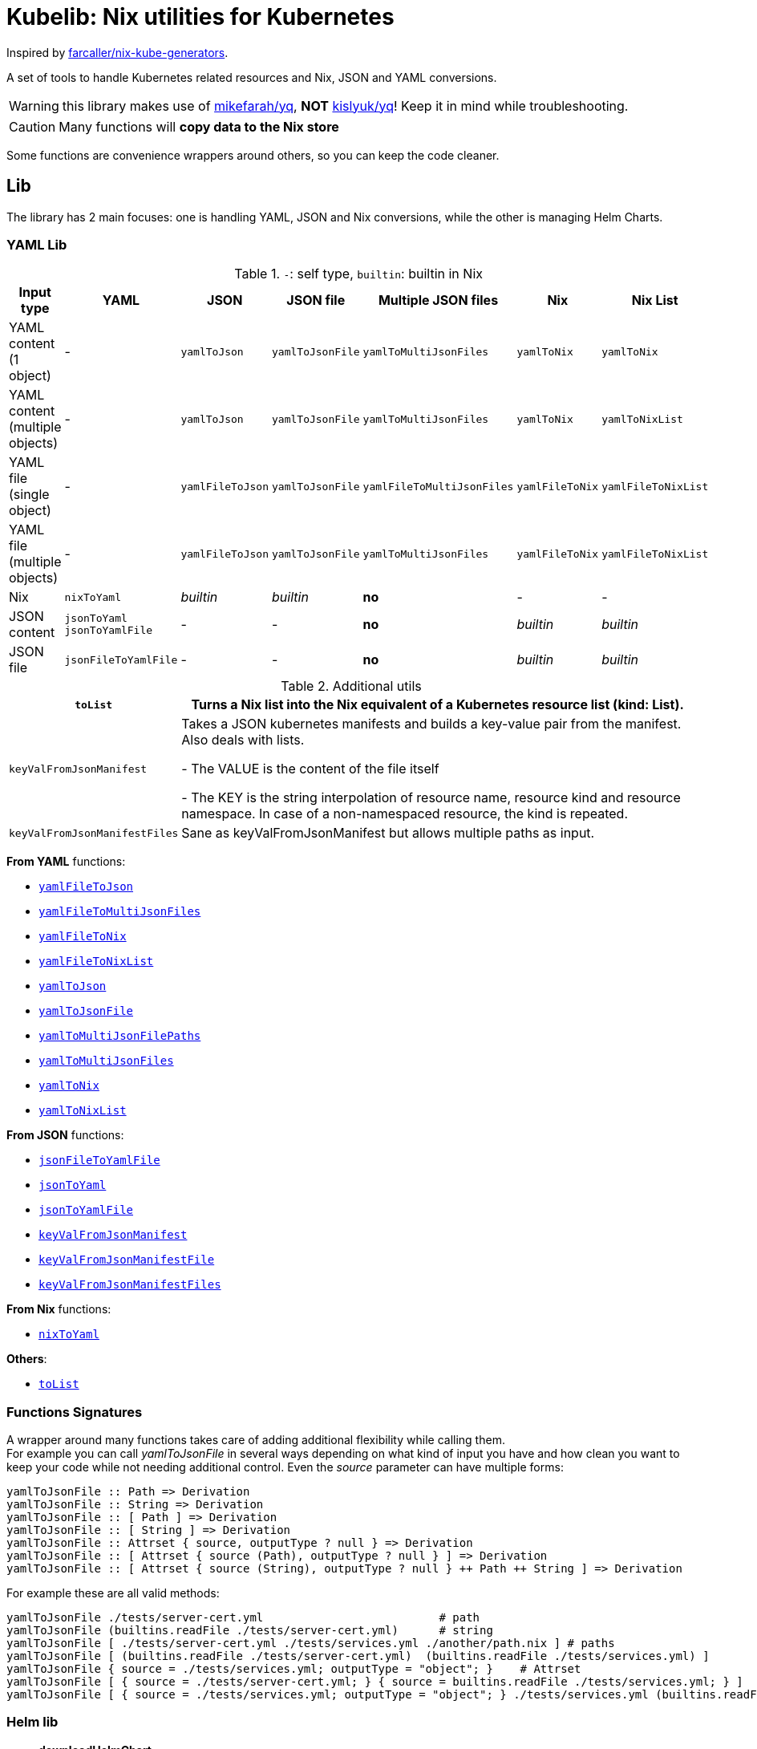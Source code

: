 = Kubelib: Nix utilities for Kubernetes

Inspired by https://github.com/farcaller/nix-kube-generators[farcaller/nix-kube-generators].

A set of tools to handle Kubernetes related resources and Nix, JSON and YAML conversions.

WARNING: this library makes use of https://github.com/mikefarah/yq[mikefarah/yq], *NOT* https://github.com/kislyuk/yq[kislyuk/yq]! Keep it in mind while troubleshooting.

CAUTION: Many functions will [.underline]#*copy data to the Nix store*#

Some functions are convenience wrappers around others, so you can keep the code cleaner.


== Lib
The library has 2 main focuses: one is handling YAML, JSON and Nix conversions, while the other is managing Helm Charts.

=== YAML Lib
.`-`: self type, `builtin`: builtin in Nix
[cols="1,1,1,1,1,1,1"]
|===
| Input type | YAML | JSON | JSON file | Multiple JSON files | Nix | Nix List

| YAML content (1 object) | - | `yamlToJson` | `yamlToJsonFile` | `yamlToMultiJsonFiles` | `yamlToNix` | `yamlToNix`

| YAML content (multiple objects) | - | `yamlToJson` | `yamlToJsonFile` | `yamlToMultiJsonFiles` | `yamlToNix` | `yamlToNixList`

| YAML file (single object) | - | `yamlFileToJson` | `yamlToJsonFile` | `yamlFileToMultiJsonFiles` | `yamlFileToNix` | `yamlFileToNixList`

| YAML file (multiple objects) | - | `yamlFileToJson` | `yamlToJsonFile`| `yamlToMultiJsonFiles` | `yamlFileToNix` | `yamlFileToNixList`

| Nix | `nixToYaml` | _builtin_ | _builtin_ | *no* | - | -

| JSON content | `jsonToYaml` `jsonToYamlFile` | - | - | *no* | _builtin_ | _builtin_

| JSON file | `jsonFileToYamlFile` | - | - | *no* | _builtin_ | _builtin_
|===

.Additional utils
[cols="1,4"]
|===
| `toList` | Turns a Nix list into the Nix equivalent of a Kubernetes resource list (kind: List).

| `keyValFromJsonManifest` |   Takes a JSON kubernetes manifests and builds a key-value pair
from the manifest. Also deals with lists.

- The VALUE is the content of the file itself

- The KEY is the string interpolation of resource name, resource kind
and resource namespace. In case of a non-namespaced resource, the kind is repeated.

| `keyValFromJsonManifestFiles` | Sane as keyValFromJsonManifest but allows multiple paths as input.

|===

[.underline]#*From YAML*# functions:

* <<_yamlfiletojson,`yamlFileToJson`>>
* <<_yamlfiletomultijsonfiles,`yamlFileToMultiJsonFiles`>>
* <<_yamlfiletonix,`yamlFileToNix`>>
* <<_yamlfiletonixlist,`yamlFileToNixList`>>
* <<_yamltojson,`yamlToJson`>>
* <<_yamltojsonfile,`yamlToJsonFile`>>
* <<_yamltomultijsonfilepaths,`yamlToMultiJsonFilePaths`>>
* <<_yamltomultijsonfiles,`yamlToMultiJsonFiles`>>
* <<_yamltonix,`yamlToNix`>>
* <<_yamltonixlist,`yamlToNixList`>>

[.underline]#*From JSON*# functions:

* <<_jsonfiletoyamlfile,`jsonFileToYamlFile`>>
* <<_jsontoyaml,`jsonToYaml`>>
* <<_jsontoyamlfile,`jsonToYamlFile`>>
* <<_keyvalfromjsonmanifest,`keyValFromJsonManifest`>>
* <<_keyvalfromjsonmanifestfile,`keyValFromJsonManifestFile`>>
* <<_keyvalfromjsonmanifestfiles,`keyValFromJsonManifestFiles`>>

[.underline]#*From Nix*# functions:

* <<_nixtoyaml,`nixToYaml`>>

[.underline]#*Others*#:

* <<_tolist,`toList`>>

=== Functions Signatures
A wrapper around many functions takes care of adding additional flexibility while calling them. +
For example you can call _yamlToJsonFile_ in several ways depending on what kind of input you have and how clean you want to keep your code while not needing additional control. Even the _source_ parameter can have multiple forms:

[source,haskell]
----
yamlToJsonFile :: Path => Derivation
yamlToJsonFile :: String => Derivation
yamlToJsonFile :: [ Path ] => Derivation
yamlToJsonFile :: [ String ] => Derivation
yamlToJsonFile :: Attrset { source, outputType ? null } => Derivation
yamlToJsonFile :: [ Attrset { source (Path), outputType ? null } ] => Derivation
yamlToJsonFile :: [ Attrset { source (String), outputType ? null } ++ Path ++ String ] => Derivation
----

For example these are all valid methods:

[source,nix]
----
yamlToJsonFile ./tests/server-cert.yml                          # path
yamlToJsonFile (builtins.readFile ./tests/server-cert.yml)      # string
yamlToJsonFile [ ./tests/server-cert.yml ./tests/services.yml ./another/path.nix ] # paths
yamlToJsonFile [ (builtins.readFile ./tests/server-cert.yml)  (builtins.readFile ./tests/services.yml) ]                                         # strings
yamlToJsonFile { source = ./tests/services.yml; outputType = "object"; }    # Attrset
yamlToJsonFile [ { source = ./tests/server-cert.yml; } { source = builtins.readFile ./tests/services.yml; } ]      # Attrsets
yamlToJsonFile [ { source = ./tests/services.yml; outputType = "object"; } ./tests/services.yml (builtins.readFile ./tests/server-cert.yml) ]   # mix
----


=== Helm lib

* *downloadHelmChart*
* *buildHelmChart*


== Lib Functions

=== `toList`
Turns a Nix list into the Nix equivalent of a Kubernetes resource list (kind: List)

[source,haskell]
----
toList :: [a] -> kubernetes::List a
----

.example
[%collapsible]
====
[source,nix]
----
toList [ { a = "some"; b = "data"; } { a = "some"; b = "other"; c = "data"; } ]

{
  apiVersion = "v1";
  items = [
    {
      a = "some";
      b = "data";
    }
    {
      a = "some";
      b = "other";
      c = "data";
    }
  ];
  kind = "List";
}
----
====

.implementation
[%collapsible]
====
[source,nix]
----
{
  toList = items: {
    apiVersion = "v1";
    kind = "List";
    inherit items;
  };
}
----
====

'''

=== `keyValFromJsonManifest`
Takes a JSON kubernetes manifest `content` and builds a key-value pair from the manifest.

- The *VALUE* is the content of the file itself

- The *KEY* is the string interpolation of resource name, resource kind and resource namespace. In case of a non-namespaced resource, the kind is repeated

[source,haskell]
----
keyValFromJsonManifest: a -> Attrset
keyValFromJsonManifest: [a] -> [Attrset]
----

.example
[%collapsible]
====
[source,nix]
----
keyValFromJsonManifest (builtins.readFile ./server-cert.json)       # Single

{ mypp-serverauth-certificate-myapp = "{\"apiVersion\":\"cert-manager.io/v1\",\"kind\":\"Certificate\",\"metadata\":{\"name\":\"mypp-serverauth\",\"namespace\":\"myapp\"},\"spec\":{\"dnsNames\":[\"myapp.mydoma
in.com\"],\"issuerRef\":{\"kind\":\"ClusterIssuer\",\"name\":\"letsencrypt-dns\"},\"secretName\":\"myapp-server-tls\",\"usages\":[\"server auth\"]}}"; }

keyValFromJsonManifest (yamlToJson { yamlContent = builtins.readFile ./services.yml; }    # Multi)

[
  { myapp-service-myapp = "{\"apiVersion\":\"v1\",\"kind\":\"Service\",\"metadata\":{\"labels\":{\"app\":\"myapp\",\"component\":\"main\"},\"name\":\"myapp\",\"namespace\":\"myapp\"},\"spec\":{\"ports\":[{\"name\":\"http\",\"port\":80,\"protocol\":\"TCP\",\"targetPort\":\"http\"},{\"name\":\"https\",\"port\":443,\"protocol\":\"TCP\",\"targetPort\":\"https\"}],\"selector\":{\"app\":\"myapp\",\"components\":\"main\"}}}"; }
  { myapp-jobscheduler-service-myapp = "{\"apiVersion\":\"v1\",\"kind\":\"Service\",\"metadata\":{\"labels\":{\"app\":\"myapp\",\"component\":\"jobscheduler\"},\"name\":\"myapp-jobscheduler\",\"namespace\":\"myapp\"},\"spec\":{\"ports\":[{\"name\":\"http\",\"port\":3000,\"protocol\":\"TCP\",\"targetPort\":\"http\"}],\"selector\":{\"app\":\"myapp\",\"component\":\"jobscheduler\"}}}"; }
]
----
====


.implementation
[%collapsible]
====
[source,nix]
----
{
  keyValFromJsonManifest =
    input:
    let
      nixData = fromJSON input;
      process = c:
        let
          name = c.metadata.name;
          kind = lib.strings.toLower c.kind;
          third = c.metadata.namespace or kind;
        in
        {
          "${name}-${kind}-${third}" = toJSON c;
        };

      f =
        nixContent: if isList nixContent then map (cont: process cont) nixContent else process nixContent;
    in
    f nixData;

}
----
====

'''

=== `keyValFromJsonManifestFile`
Same as keyValFromJsonManifest but accespts a `path` instead of content.

[source,haskell]
----
keyValFromJsonManifestFile :: p -> Attrset / [Attrset]
----


.example
[%collapsible]
====
[source,nix]
----
keyValFromJsonManifestFile ./server-cert.json
{ mypp-serverauth-certificate-myapp = "{\"apiVersion\":\"cert-manager.io/v1\",\"kind\":\"Certificate\",\"metadata\":{\"name\":\"mypp-serverauth\",\"namespace\":\"myapp\"},\"spec\":{\"dnsNames\":[\"myapp.mydomain.com\"],\"issuerRef\":{\"kind\":\"ClusterIssuer\",\"name\":\"letsencrypt-dns\"},\"secretName\":\"myapp-server-tls\",\"usages\":[\"server auth\"]}}"; }
----
====

.implementation
[%collapsible]
====
[source,nix]
----
{
  keyValFromJsonManifestFile = path: readPathAndThen path keyValFromJsonManifest;
}
----
====

'''

=== `keyValFromJsonManifestFiles`
Same as keyValFromJsonManifestFile but deals with Lists of `paths`.+
It supports paths to files with multiple objects within.

[source,haskell]
----
keyValFromJsonManifestFiles :: [p] -> [Attrset]
----

.example
[%collapsible]
====
[source,nix]
----
keyValFromJsonManifestFiles [ ./server-cert.json ./services.json ]
{
  myapp-jobscheduler-service-myapp = "{\"apiVersion\":\"v1\",\"kind\":\"Service\",\"metadata\":{\"labels\":{\"app\":\"myapp\",\"component\":\"jobscheduler\"},\"name\":\"myapp-jobscheduler\",\"namespace\":\"myapp\"},\"spec\":{\"ports\":[{\"name\":\"http\",\"port\":3000,\"protocol\":\"TCP\",\"targetPort\":\"http\"}],\"selector\":{\"app\":\"myapp\",\"component\":\"jobscheduler\"}}}";
  myapp-service-myapp = "{\"apiVersion\":\"v1\",\"kind\":\"Service\",\"metadata\":{\"labels\":{\"app\":\"myapp\",\"component\":\"main\"},\"name\":\"myapp\",\"namespace\":\"myapp\"},\"spec\":{\"ports\":[{\"name\":\"http\",\"port\":80,\"protocol\":\"TCP\",\"targetPort\":\"http\"},{\"name\":\"https\",\"port\":443,\"protocol\":\"TCP\",\"targetPort\":\"https\"}],\"selector\":{\"app\":\"myapp\",\"components\":\"main\"}}}";
  mypp-serverauth-certificate-myapp = "{\"apiVersion\":\"cert-manager.io/v1\",\"kind\":\"Certificate\",\"metadata\":{\"name\":\"mypp-serverauth\",\"namespace\":\"myapp\"},\"spec\":{\"dnsNames\":[\"myapp.mydomain.com\"],\"issuerRef\":{\"kind\":\"ClusterIssuer\",\"name\":\"letsencrypt-dns\"},\"secretName\":\"myapp-server-tls\",\"usages\":[\"server auth\"]}}";
}

----
====

.implementation
[%collapsible]
====
[source,nix]
----
{
  keyValFromJsonManifestFiles =
    paths:
    let
      list = map (p: keyValFromJsonManifestFile p) paths;
    in
    lib.attrsets.mergeAttrsList (lib.lists.flatten pathList);
}
----
====

'''

=== `yamlToJson`
Turns input YAML `content` into JSON.

[source,haskell]
----
yamlToJson :: Attrset { yamlContent, outputType ? "array" } -> String
----

The input is an Attrset of:

* *yamlContent*: YAML content as string
* *outputType*, which only makes sense if you know the result will be a list:
** _array_ (default): simple JSON array. `[ {...},{...},... ]`
** _object_: JSON object with your data stored in the _items_ key. `{ "items": [ {...},{...},... ] }`


.example
[%collapsible]
====
[source,nix]
----
yamlToJson { yamlContent = builtins.readFile ./services.yml; }

"[\n  {\n    \"apiVersion\": \"v1\",\n    \"kind\": \"Service\",\n    \"metadata\": {\n      \"name\": \"m
yapp\",\n      \"namespace\": \"myapp\",\n      \"labels\": {\n        \"app\": \"myapp\",\n        \"component\": \"m
ain\"\n      }\n    },\n    \"spec\": {\n      \"ports\": [\n        {\n          \"name\": \"http\",\n          \"por
t\": 80,\n          \"protocol\": \"TCP\",\n          \"targetPort\": \"http\"\n        },\n        {\n          \"nam
e\": \"https\",\n          \"port\": 443,\n          \"protocol\": \"TCP\",\n          \"targetPort\": \"https\"\n
    }\n      ],\n      \"selector\": {\n        \"app\": \"myapp\",\n        \"components\": \"main\"\n      }\n    }\
n  },\n  {\n    \"apiVersion\": \"v1\",\n    \"kind\": \"Service\",\n    \"metadata\": {\n      \"name\": \"myapp-jobs
cheduler\",\n      \"namespace\": \"myapp\",\n      \"labels\": {\n        \"app\": \"myapp\",\n        \"component\":
 \"jobscheduler\"\n      }\n    },\n    \"spec\": {\n      \"ports\": [\n        {\n          \"name\": \"http\",\n
       \"port\": 3000,\n          \"protocol\": \"TCP\",\n          \"targetPort\": \"http\"\n        }\n      ],\n
   \"selector\": {\n        \"app\": \"myapp\",\n        \"component\": \"jobscheduler\"\n      }\n    }\n  }\n]\n"
----
====

.implementation
[%collapsible]
====
[source,nix]
----
{
  yamlToJson =
    {
      yamlContent,
      outputType ? "array",
    }@args:
    let
      f = kallPackage args yamlToJsonFile { };
    in
    readFile f;
}
----
====

'''

=== `yamlToJsonFile`
Similar to yamlToJson but turns input YAML `content` into a _single_ JSON file [.underline]#*in the store*#.

[source,haskell]
----
yamlToJson :: Attrset { source , outputType ? "array" } -> Derivation
yamlToJson :: Path / String -> Derivation
----

The input is an Attrset of:

* *yamlContent*: YAML content as string
* *outputType*, which only makes sense if you know the result will be a list:
** _array_ (default): simple JSON array. `[ {...},{...},... ]`
** _object_: JSON object with your data stored in the _items_ key. `{ "items": [ {...},{...},... ] }`

.example
[%collapsible]
====
[source,nix]
----


builtins.readFile yamlToJsonFile { yamlContent = builtins.readFile ./services.yml; outputType = "object"; }        # Since it returns a derivation

"{\n  \"items\": [\n    {\n      \"apiVersion\": \"v1\",\n      \"kind\": \"Service\",\n      \"metadata\": {\n        \"name\": \"myapp\",\n        \"namespace\": \"myapp\",\n        \"labels\": {\n          \"app\": \"myapp\",\n          \"component\": \"main\"\n        }\n      },\n      \"spec\": {\n        \"ports\": [\n          {\n            \"name\": \"http\",\n            \"port\": 80,\n            \"protocol\": \"TCP\",\n            \"targetPort\": \"http\"\n          },\n          {\n            \"name\": \"https\",\n            \"port\": 443,\n            \"protocol\": \"TCP\",\n            \"targetPort\": \"https\"\n          }\n        ],\n        \"selector\": {\n          \"app\": \"myapp\",\n          \"components\": \"main\"\n        }\n      }\n    },\n    {\n      \"apiVersion\": \"v1\",\n      \"kind\": \"Service\",\n      \"metadata\": {\n        \"name\": \"myapp-jobscheduler\",\n        \"namespace\": \"myapp\",\n        \"labels\": {\n          \"app\": \"myapp\",\n          \"component\": \"jobscheduler\"\n        }\n      },\n      \"spec\": {\n        \"ports\": [\n          {\n            \"name\": \"http\",\n            \"port\": 3000,\n            \"protocol\": \"TCP\",\n            \"targetPort\": \"http\"\n          }\n        ],\n        \"selector\": {\n          \"app\": \"myapp\",\n          \"component\": \"jobscheduler\"\n        }\n      }\n    }\n  ]\n}\n"

----
====


.implementation
[%collapsible]
====
[source,nix]
----
{
  yamlToJsonFile =
    {
      yamlContent,
      outputType ? "array",
    }:
    let
      jqReturnValue =
        if outputType == "array" then
          "."
        else if outputType == "object" then
          "{ items:. }"
        else
          throw "Unknown output type ${outputType}";

      jqCommand = "${pkgs.jq}/bin/jq -n '[inputs] | if length == 1 then .[0] else ${jqReturnValue} end | .'";
    in
    pkgs.stdenv.mkDerivation {
      name = "yaml2jsonfile";
      inherit yamlContent;
      passAsFile = [ "yamlContent" ];
      phases = [ "installPhase" ];
      installPhase = "${pkgs.yq-go}/bin/yq $yamlContentPath -p yaml -o json | ${jqCommand} > $out";
    };
}
----
====

'''

=== `yamlToMultiJsonFiles`
The purpose of this function is to automate the creation of a set of files compatible with the https://github.com/kubernetes/kubernetes/blob/master/cluster/addons/addon-manager/README.md[Kubernetes AddonManager] which is the https://github.com/NixOS/nixpkgs/blob/046eee4ec50a7b86148b056d6ddb44c4fc9a6a15/nixos/modules/services/cluster/kubernetes/addon-manager.nix#L27[default way of installing addons if you're running Kubernetes bare metal on NixOS].

It turns some YAML content describing ONE OR MORE Kubernetes resources into as many JSON manifests as resources described. The return value is the [.underline]#*store path*# containing built files.


[source,haskell]
----
yamlToMultiJsonFiles :: Attrset{ yamlContent, yqExpression ? null } -> Derivation
----

yamlToMultiJsonFiles, by default, uses the following https://github.com/mikefarah/yq[yq] expression: +
`.metadata.name + "-" + (.kind | downcase) + "-" + (.metadata.namespace // (.kind | downcase))`

Files are created as follows:

* The *filename* is, by default, the string interpolation of resource name, resource kind and resource namespace. In case of a non-namespaced resource, the kind is repeated.
 * The *value* is the content of the file itself

The input is an Attrset of:

* *yamlContent*: YAML content as string
* *yqExpression*: yqExpression override in case you want a different naming.



.example
[%collapsible]
====
[source,nix]
----
builtins.attrNames (builtins.readDir ( yamlToMultiJsonFiles { yamlContent = builtins.readFile ./services.yml; } ))

[
  "myapp-jobscheduler-service-myapp.json"
  "myapp-service-myapp.json"
]
----
====


.implementation
[%collapsible]
====
[source,nix]
----
{
  yamlToMultiJsonFiles =
    {
      yamlContent,
      yqExpression ? null,
    }:
    let
      yqExpr =
        if yqExpression == null then
          ".metadata.name + \"-\" + (.kind | downcase) + \"-\" + (.metadata.namespace // (.kind | downcase))"
        else
          yqExpression;
    in
    pkgs.stdenv.mkDerivation {
      name = "yaml2multijsonfile";
      inherit yamlContent;
      passAsFile = [ "yamlContent" ];
      phases = [ "buildPhase" ];
      buildPhase = ''
        mkdir $out
        cd $out
        ${pkgs.yq-go}/bin/yq -p yaml -o json -s '${yqExpr}' $yamlContentPath
      '';
    };
}
----
====

'''

=== `yamlToMultiJsonFilePaths`
It turns some YAML content describing ONE OR MORE Kubernetes resources into as many JSON manifests as resources described. The return value is a list of [.underline]#*store path*# containing built files.

It uses yamlToMultiJsonFiles under the hood, inputs and logic are the same.

[source,haskell]
----
yamlToMultiJsonFiles :: Attrset{ yamlContent, yqExpression ? null } -> [String]
----

.example
[%collapsible]
====
[source,nix]
----
yamlToMultiJsonFilePaths { yamlContent = builtins.readFile ./services.yml; }

[
  "/nix/store/7c6px9in1i05bl3r2j9jym564vhhpzs0-yaml2multijsonfile/myapp-jobscheduler-service-myapp.json"
  "/nix/store/7c6px9in1i05bl3r2j9jym564vhhpzs0-yaml2multijsonfile/myapp-service-myapp.json"
]
----
====


.implementation
[%collapsible]
====
[source,nix]
----
{
  yamlToMultiJsonFilePaths =
    {
      yamlContent,
      yqExpression ? null,
    }@args:
    getGeneratedFiles (yamlToMultiJsonFiles {
      inherit yamlContent yqExpression;
    });

}
----
====

'''

=== `yamlToNix`
Loads parses YAML definitions into Nix language. It does store data in the [.underline]#*nix store*#.

[source,haskell]
----
yamlToNix :: String -> Attrset / [Attrset]
----

.example
[%collapsible]
====
[source,nix]
----
yamlToNix (builtins.readFile ./server-cert.yml)

{
  apiVersion = "cert-manager.io/v1";
  kind = "Certificate";
  metadata = {
    name = "mypp-serverauth";
    namespace = "myapp";
  };
  spec = {
    dnsNames = [ "myapp.mydomain.com" ];
    issuerRef = {
      kind = "ClusterIssuer";
      name = "letsencrypt-dns";
    };
    secretName = "myapp-server-tls";
    usages = [ "server auth" ];
  };
}


yamlToNix (builtins.readFile ./services.yml)

[
  {
    apiVersion = "v1";
    kind = "Service";
    metadata = {
      labels = {
        app = "myapp";
        component = "main";
      };
      name = "myapp";
      namespace = "myapp";
    };
    spec = {
      ports = [
        {
          name = "http";
          port = 80;
          protocol = "TCP";
          targetPort = "http";
        }
        {
          name = "https";
          port = 443;
          protocol = "TCP";
          targetPort = "https";
        }
      ];
      selector = {
        app = "myapp";
        components = "main";
      };
    };
  }
  {
    apiVersion = "v1";
    kind = "Service";
    metadata = {
      labels = {
        app = "myapp";
        component = "jobscheduler";
      };
      name = "myapp-jobscheduler";
      namespace = "myapp";
    };
    spec = {
      ports = [
        {
          name = "http";
          port = 3000;
          protocol = "TCP";
          targetPort = "http";
        }
      ];
      selector = {
        app = "myapp";
        component = "jobscheduler";
      };
    };
  }
]
----
====


.implementation
[%collapsible]
====
[source,nix]
----
{
  yamlToNix =
    yamlContent:
    fromJSON (yamlToJson {
      inherit yamlContent;
    });
}
----
====

'''

=== `yamlToNixList`
Same as yamlToNix but forces the output to be a List. It does store data in the [.underline]#*nix store*#.

[source,haskell]
----
yamlToNix :: String -> [Attrset]
----

.example
[%collapsible]
====
[source,nix]
----
yamlToNixList (builtins.readFile ./server-cert.yml)

[
  {
    apiVersion = "cert-manager.io/v1";
    kind = "Certificate";
    metadata = {
      name = "mypp-serverauth";
      namespace = "myapp";
    };
    spec = {
      dnsNames = [ "myapp.mydomain.com" ];
      issuerRef = {
        kind = "ClusterIssuer";
        name = "letsencrypt-dns";
      };
      secretName = "myapp-server-tls";
      usages = [ "server auth" ];
    };
  }
]
----
====

.implementation
[%collapsible]
====
[source,nix]
----
{
  yamlToNixList =
    yamlContent:
    let
      fileAbsPaths = yamlToMultiJsonFilePaths { inherit yamlContent; };
    in
    map (path: readPathAndThen path fromJSON) fileAbsPaths;
}
----
====

'''

=== `nixToYaml`
Converts Nix code to YAML string.  It does store data in the [.underline]#*nix store*#.

[source,haskell]
----
nixToYaml :: Attrset -> String
----

.example
[%collapsible]
====
[source,nix]
----
builtins.readFile (nixToYaml { a = 1; b = 2; c = 3; })
"a: 1\nb: 2\nc: 3\n"

builtins.readFile (nixToYaml [{ a = 1;} { b = 2;} {c = 3;}])
"- a: 1\n- b: 2\n- c: 3\n"
----
====

.implementation
[%collapsible]
====
[source,nix]
----
{
  nixToYaml =
    attrs:
    let
      jsonContent = toJSON attrs;
    in
    pkgs.stdenv.mkDerivation {
      inherit jsonContent;
      name = "nixtoYaml";
      passAsFile = [ "jsonContent" ];
      phases = [ "buildPhase" ];
      buildPhase = "${pkgs.yq-go}/bin/yq -p json -o yaml $jsonContentPath > $out";
    };
}
----
====

'''

=== `jsonToYaml`
Converts JSON content to YAML. It does store data in the [.underline]#*nix store*#.

[source,haskell]
----
jsonToYaml :: Attrset { jsonContent, topLevelKey ? null } -> String
----

The input is an Attrset of:

* *jsonContent*: JSON string data.
* *topLevelKey*: by default a JSON array is converted to a bare YAML array. This allows you to turn it into an object specifying the key the array should be put under. It's *ineffective if the content is not a list*.

.example
[%collapsible]
====
[source,nix]
----
jsonToYaml { jsonContent = builtins.readFile ./services.json; topLevelKey = "services"; }

"services:\n  - apiVersion: v1\n    kind: Service\n    metadata:\n      name: myapp\n      namespace: myapp\n      labels:\n        app: myapp\n        component: main\n    spec:\n      ports:\n        - name: http\n          port: 80\n          protocol: TCP\n          targetPort: http\n        - name: https\n          port: 443\n          protocol: TCP\n          targetPort: https\n      selector:\n        app: myapp\n        components: main\n  - apiVersion: v1\n    kind: Service\n    metadata:\n      name: myapp-jobscheduler\n      namespace: myapp\n      labels:\n        app: myapp\n        component: jobscheduler\n    spec:\n      ports:\n        - name: http\n          port: 3000\n          protocol: TCP\n          targetPort: http\n      selector:\n        app: myapp\n        component: jobscheduler\n"
----
====

.implementation
[%collapsible]
====
[source,nix]
----
{
  jsonToYaml =
    {
      jsonContent,
      topLevelKey ? null
    }@args:
    readFile ( kallPackage args jsonToYamlFile { } );
}
----
====

'''

=== `jsonToYamlFile`
Same as jsonToYaml but stores the YAML content in a file.  It does store data in the [.underline]#*nix store*#.

[source,haskell]
----
jsonToYamlFile :: Attrset { jsonContent, topLevelKey ? null } -> Derivation
----

.example
[%collapsible]
====
[source,nix]
----
builtins.readFile (jsonToYamlFile { jsonContent = builtins.readFile ./server-cert.json; topLevelKey = "services";})
"apiVersion: cert-manager.io/v1\nkind: Certificate\nmetadata:\n  name: mypp-serverauth\n  namespace: myapp\nspec:\n  issuerRef:\n    kind: ClusterIssuer\n    name: letsencrypt-dns\n  secretName: myapp-server-tls\n  usages:\n    - server auth\n  dnsNames:\n    - myapp.mydomain.com\n"
----
====

.implementation
[%collapsible]
====
[source,nix]
----
{
  jsonToYamlFile =
    {
      jsonContent,
      topLevelKey ? null,
    }:
    pkgs.stdenv.mkDerivation rec {
      name = "json2yaml";
      inherit jsonContent topLevelKey;
      passAsFile = [ "jsonContent" ];
      phases = [ "installPhase" ];
      yqTransform = if topLevelKey != null && jsonIsList jsonContent then "--expression '{ \"${topLevelKey}\":. }'" else "";
      installPhase = "${pkgs.yq-go}/bin/yq $jsonContentPath -p json -o yaml ${yqTransform} > $out";
    };
}
----
====

'''

=== `jsonFileToYamlFile`
Same as jsonToYamlFile but automatically reads from a path. It does store data in the [.underline]#*nix store*#.

[source,haskell]
----
jsonFileToYamlFile :: Attrset { path, topLevelKey ? null } -> Derivation
----

.example
[%collapsible]
====
[source,nix]
----
builtins.readFile (jsonFileToYamlFile { path = ./services.json; topLevelKey = "services"; })
"services:\n  - apiVersion: v1\n    kind: Service\n    metadata:\n      name: myapp\n      namespace: myapp\n      labels:\n        app: myapp\n        component: main\n    spec:\n      ports:\n        - name: http\n          port: 80\n          protocol: TCP\n          targetPort: http\n        - name: https\n          port: 443\n          protocol: TCP\n          targetPort: https\n      selector:\n        app: myapp\n        components: main\n  - apiVersion: v1\n    kind: Service\n    metadata:\n      name: myapp-jobscheduler\n      namespace: myapp\n      labels:\n        app: myapp\n        component: jobscheduler\n    spec:\n      ports:\n        - name: http\n          port: 3000\n          protocol: TCP\n          targetPort: http\n      selector:\n        app: myapp\n        component: jobscheduler\n"
----
====

.implementation
[%collapsible]
====
[source,nix]
----
{
  jsonFileToYamlFile =
    { path, topLevelKey ? null }@args:
    kallPackage args jsonToYamlFile { jsonContent = builtins.readFile path; };
}
----
====

'''

[yamlFileToJson]
=== `yamlFileToJson`
Same as yamlToJson but with a path as an input, reading the file is handled internally. It does store data in the [.underline]#*nix store*#.

[source,haskell]
----
yamlFileToJson :: Attrset { path, outputType ? "array" } -> String
----

.example
[%collapsible]
====
[source,nix]
----
yamlFileToJson { path = ./services.yml; outputType = "object"; }

"{\n  \"items\": [\n    {\n      \"apiVersion\": \"v1\",\n      \"kind\": \"Service\",\n      \"metadata\": {\n        \"name\": \"myapp\",\n        \"namespace\": \"myapp\",\n        \"labels\": {\n          \"app\": \"myapp\",\n          \"component\": \"main\"\n        }\n      },\n      \"spec\": {\n        \"ports\": [\n          {\n            \"name\": \"http\",\n            \"port\": 80,\n            \"protocol\": \"TCP\",\n            \"targetPort\": \"http\"\n          },\n          {\n            \"name\": \"https\",\n            \"port\": 443,\n            \"protocol\": \"TCP\",\n            \"targetPort\": \"https\"\n          }\n        ],\n        \"selector\": {\n          \"app\": \"myapp\",\n          \"components\": \"main\"\n        }\n      }\n    },\n    {\n      \"apiVersion\": \"v1\",\n      \"kind\": \"Service\",\n      \"metadata\": {\n        \"name\": \"myapp-jobscheduler\",\n        \"namespace\": \"myapp\",\n        \"labels\": {\n          \"app\": \"myapp\",\n          \"component\": \"jobscheduler\"\n        }\n      },\n      \"spec\": {\n        \"ports\": [\n          {\n            \"name\": \"http\",\n            \"port\": 3000,\n            \"protocol\": \"TCP\",\n            \"targetPort\": \"http\"\n          }\n        ],\n        \"selector\": {\n          \"app\": \"myapp\",\n          \"component\": \"jobscheduler\"\n        }\n      }\n    }\n  ]\n}\n"
----
====

.implementation
[%collapsible]
====
[source,nix]
----
{
  yamlFileToJson =
    {
      path,
      outputType ? "array",
    }@args:
    callWithYamlContent args yamlToJson;
}
----
====

'''

=== `yamlFileToMultiJsonFiles`
Same as yamlToMultiJsonFiles but with a path as an input, reading the file is handled internally. It does store data in the [.underline]#*nix store*#.

[source,haskell]
----
yamlFileToMultiJsonFiles :: Attrset { path, yqExpression ? null } -> Derivation
----

.example
[%collapsible]
====
[source,nix]
----
builtins.attrNames (builtins.readDir (klib.yamlFileToMultiJsonFiles { path = ./services.yml; }))
[
  "myapp-jobscheduler-service-myapp.json"
  "myapp-service-myapp.json"
]
----
====

.implementation
[%collapsible]
====
[source,nix]
----
{
  yamlFileToMultiJsonFiles =
    {
      path,
      yqExpression ? null,
    }@args:
    callWithYamlContent args yamlToMultiJsonFiles;
}
----
====

'''

=== `yamlFileToNix`
Same as yamlToNix but with a path as an input, reading the file is handled internally. It does store data in the [.underline]#*nix store*#.

[source,haskell]
----
yamlFileToNix :: p -> Attrset / [Attrset]
----

.example
[%collapsible]
====
[source,nix]
----
yamlFileToNix ./services.yml
[
  {
    apiVersion = "v1";
    kind = "Service";
    metadata = {
      labels = {
        app = "myapp";
        component = "main";
      };
      name = "myapp";
      namespace = "myapp";
    };
    spec = {
      ports = [
        {
          name = "http";
          port = 80;
          protocol = "TCP";
          targetPort = "http";
        }
        {
          name = "https";
          port = 443;
          protocol = "TCP";
          targetPort = "https";
        }
      ];
      selector = {
        app = "myapp";
        components = "main";
      };
    };
  }
  {
    apiVersion = "v1";
    kind = "Service";
    metadata = {
      labels = {
        app = "myapp";
        component = "jobscheduler";
      };
      name = "myapp-jobscheduler";
      namespace = "myapp";
    };
    spec = {
      ports = [
        {
          name = "http";
          port = 3000;
          protocol = "TCP";
          targetPort = "http";
        }
      ];
      selector = {
        app = "myapp";
        component = "jobscheduler";
      };
    };
  }
]
----
====

.implementation
[%collapsible]
====
[source,nix]
----
{
  yamlFileToNix = path: readPathAndThen path yamlToNix;
}
----
====

'''

=== `yamlFileToNixList`
Same as yamToNixList but with a path as an input, reading the file is handled internally. It does store data in the [.underline]#*nix store*#.

[source,haskell]
----
yamlFileToNix :: p -> [Attrset]
----

.example
[%collapsible]
====
[source,nix]
----
yamlFileToNixList ./server-cert.yml     # Only contains one cert-manager.io/v1/Certificate
[
  {
    apiVersion = "cert-manager.io/v1";
    kind = "Certificate";
    metadata = {
      name = "mypp-serverauth";
      namespace = "myapp";
    };
    spec = {
      dnsNames = [ "myapp.mydomain.com" ];
      issuerRef = {
        kind = "ClusterIssuer";
        name = "letsencrypt-dns";
      };
      secretName = "myapp-server-tls";
      usages = [ "server auth" ];
    };
  }
]
----
====

.implementation
[%collapsible]
====
[source,nix]
----
{
  yamlFileToNixList = path: readPathAndThen path yamlToNixList;
}
----
====
